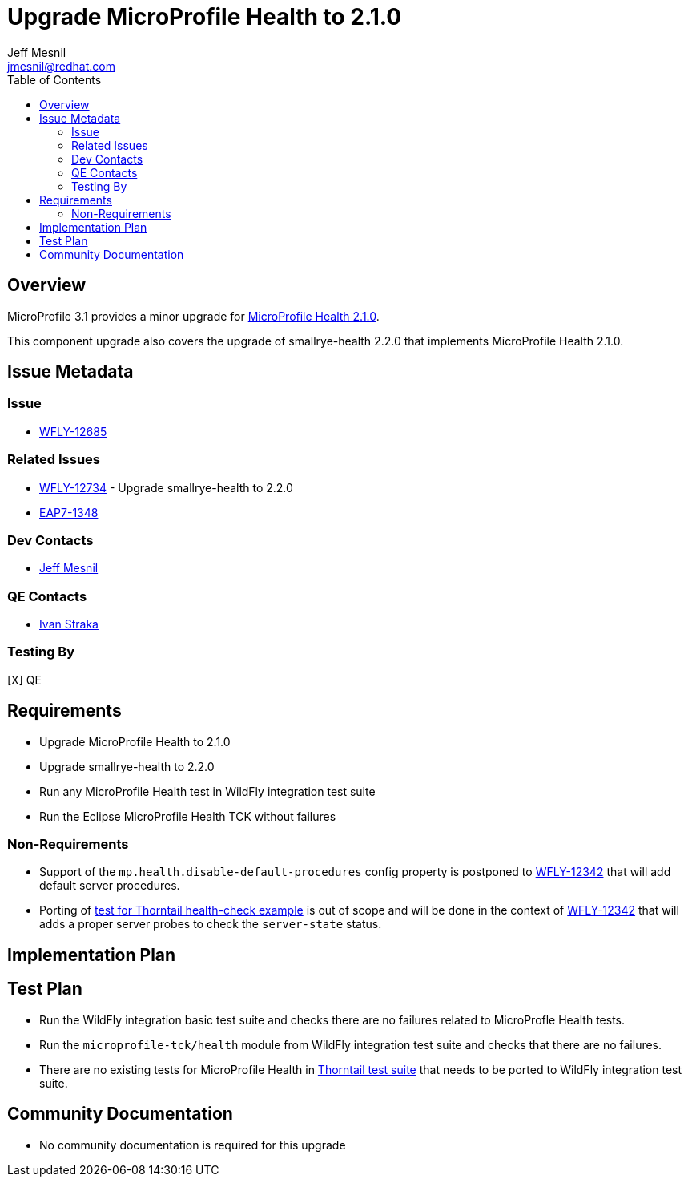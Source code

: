 = Upgrade MicroProfile Health to 2.1.0
:author:            Jeff Mesnil
:email:             jmesnil@redhat.com
:toc:               left
:icons:             font
:keywords:          microprofile,health,observability
:idprefix:
:idseparator:       -

== Overview


MicroProfile 3.1 provides a minor upgrade for https://github.com/eclipse/microprofile-health/releases/tag/2.1[MicroProfile Health 2.1.0].

This component upgrade also covers the upgrade of smallrye-health 2.2.0 that implements MicroProfile Health 2.1.0.

== Issue Metadata

=== Issue

* https://issues.jboss.org/browse/WFLY-12685[WFLY-12685]

=== Related Issues

* https://issues.jboss.org/browse/WFLY-12734[WFLY-12734] - Upgrade smallrye-health to 2.2.0
* https://issues.jboss.org/browse/EAP7-1348[EAP7-1348]

=== Dev Contacts

* mailto:{email}[{author}]

=== QE Contacts

* mailto:istraka@redhat.com[Ivan Straka]

=== Testing By

[X] QE

== Requirements

* Upgrade MicroProfile Health to 2.1.0
* Upgrade smallrye-health to 2.2.0
* Run any MicroProfile Health test in WildFly integration test suite
* Run the Eclipse MicroProfile Health TCK without failures

=== Non-Requirements

* Support of the `mp.health.disable-default-procedures` config property is postponed to https://issues.jboss.org/browse/WFLY-12342[WFLY-12342] that will add default server procedures.
* Porting of https://github.com/thorntail-examples/health-check/blob/f164faa787d4adb616424116a1ec84a1f28b30eb/src/main/java/io/thorntail/example/HealthChecks.java#L31[test for Thorntail health-check example] is out of scope and will be done in the context of https://issues.jboss.org/browse/WFLY-12342[WFLY-12342] that will adds a proper server probes to check the `server-state` status.

== Implementation Plan

== Test Plan

* Run the WildFly integration basic test suite and checks there are no failures related to MicroProfle Health tests.
* Run the `microprofile-tck/health` module from WildFly integration test suite and checks that there are no failures.
* There are no existing tests for MicroProfile Health in https://github.com/thorntail/thorntail/tree/master/testsuite[Thorntail test suite] that needs to be ported to WildFly integration test suite.

== Community Documentation

* No community documentation is required for this upgrade
